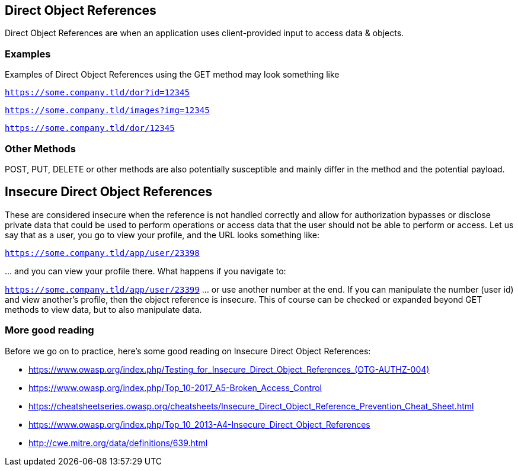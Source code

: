 == Direct Object References

Direct Object References are when an application uses client-provided input to access data & objects.

=== Examples

Examples of Direct Object References using the GET method may look something like

`https://some.company.tld/dor?id=12345`

`https://some.company.tld/images?img=12345`

`https://some.company.tld/dor/12345`

=== Other Methods

POST, PUT, DELETE or other methods are also potentially susceptible and mainly differ in the method and the potential payload.

== *Insecure* Direct Object References

These are considered insecure when the reference is not handled correctly and allow for authorization bypasses or disclose private data that could be used to
perform operations or access data that the user should not be able to perform or access.
Let us say that as a user, you go to view your profile, and the URL looks something like:

`https://some.company.tld/app/user/23398`

\... and you can view your profile there. What happens if you navigate to:

`https://some.company.tld/app/user/23399` ... or use another number at the end.  If you can manipulate the number (user id) and view another's profile, then the object reference is insecure.
This of course can be checked or expanded beyond GET methods to view data, but to also manipulate data.

=== More good reading
Before we go on to practice, here's some good reading on Insecure Direct Object References:

* link:++https://www.owasp.org/index.php/Testing_for_Insecure_Direct_Object_References_(OTG-AUTHZ-004)++[]
* https://www.owasp.org/index.php/Top_10-2017_A5-Broken_Access_Control
* https://cheatsheetseries.owasp.org/cheatsheets/Insecure_Direct_Object_Reference_Prevention_Cheat_Sheet.html
* https://www.owasp.org/index.php/Top_10_2013-A4-Insecure_Direct_Object_References
* http://cwe.mitre.org/data/definitions/639.html
